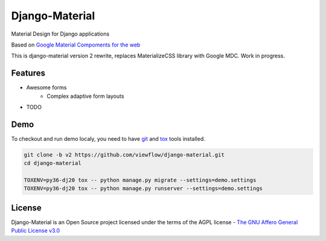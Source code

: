 ===============
Django-Material
===============

Material Design for Django applications

Based on `Google Material Compoments for the web <https://material.io/components/web/>`_

This is django-material version 2 rewrite, replaces MaterializeCSS library with Google MDC.
Work in progress.

Features
========

* Awesome forms
    * Complex adaptive form layouts
* TODO


Demo
====

To checkout and run demo localy, you need to have
`git <https://git-scm.com/>`_ and `tox
<https://tox.readthedocs.io/en/latest/>`_ tools installed.

.. code:: bash

    git clone -b v2 https://github.com/viewflow/django-material.git
    cd django-material

    TOXENV=py36-dj20 tox -- python manage.py migrate --settings=demo.settings
    TOXENV=py36-dj20 tox -- python manage.py runserver --settings=demo.settings


License
=======

Django-Material is an Open Source project licensed under the terms of the
AGPL license - `The GNU Affero General Public License v3.0 <http://www.gnu.org/licenses/agpl-3.0.html>`_

